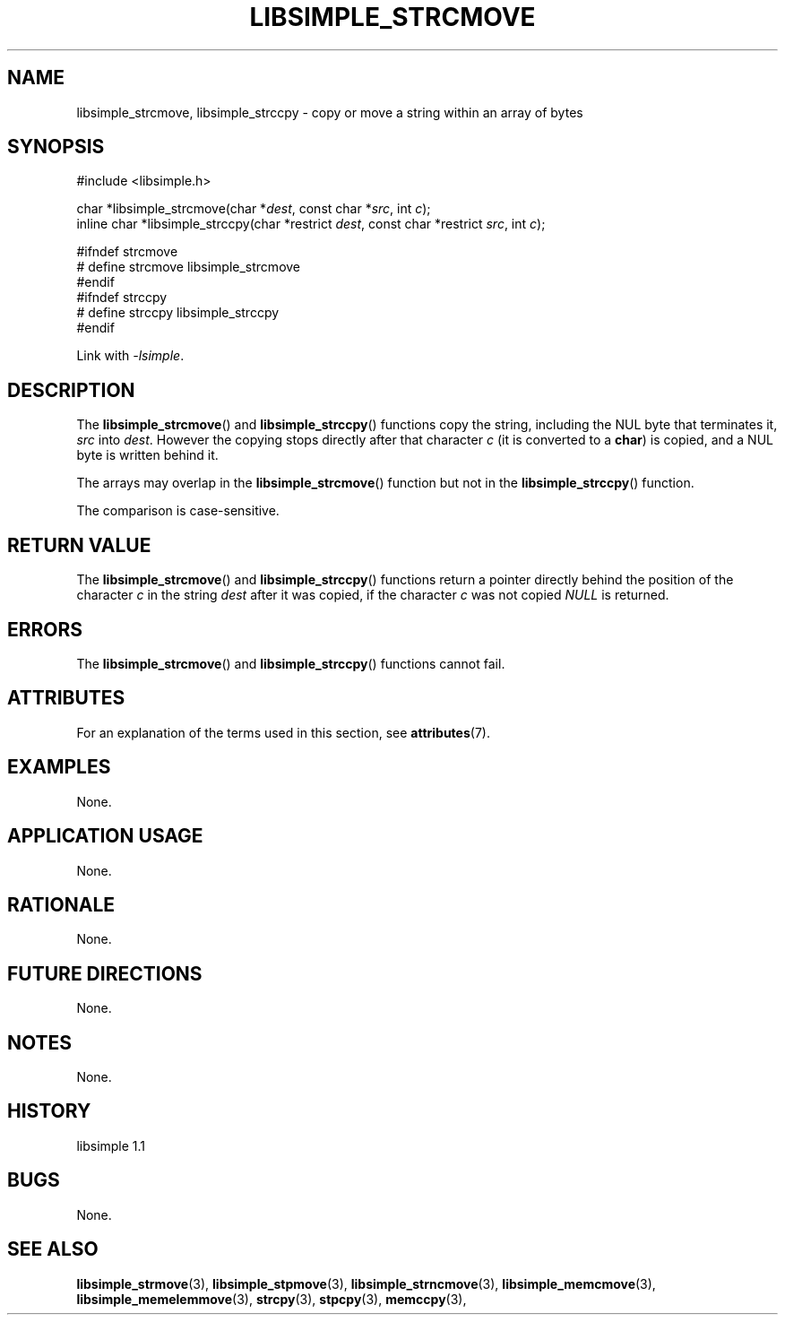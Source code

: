 .TH LIBSIMPLE_STRCMOVE 3 libsimple
.SH NAME
libsimple_strcmove, libsimple_strccpy \- copy or move a string within an array of bytes

.SH SYNOPSIS
.nf
#include <libsimple.h>

char *libsimple_strcmove(char *\fIdest\fP, const char *\fIsrc\fP, int \fIc\fP);
inline char *libsimple_strccpy(char *restrict \fIdest\fP, const char *restrict \fIsrc\fP, int \fIc\fP);

#ifndef strcmove
# define strcmove libsimple_strcmove
#endif
#ifndef strccpy
# define strccpy libsimple_strccpy
#endif
.fi
.PP
Link with
.IR \-lsimple .

.SH DESCRIPTION
The
.BR libsimple_strcmove ()
and
.BR libsimple_strccpy ()
functions copy the string, including the
NUL byte that terminates it,
.I src
into
.IR dest .
However the copying stops directly after that character
.I c
(it is converted to a
.BR char )
is copied, and a NUL byte is written behind it.
.PP
The arrays may overlap in the
.BR libsimple_strcmove ()
function but not in the
.BR libsimple_strccpy ()
function.
.PP
The comparison is case-sensitive.

.SH RETURN VALUE
The
.BR libsimple_strcmove ()
and
.BR libsimple_strccpy ()
functions return a pointer directly behind
the position of the character
.I c
in the string
.I dest
after it was copied, if the character
.I c
was not copied
.I NULL
is returned.

.SH ERRORS
The
.BR libsimple_strcmove ()
and
.BR libsimple_strccpy ()
functions cannot fail.

.SH ATTRIBUTES
For an explanation of the terms used in this section, see
.BR attributes (7).
.TS
allbox;
lb lb lb
l l l.
Interface	Attribute	Value
T{
.BR libsimple_strcmove (),
.br
.BR libsimple_strccpy ()
T}	Thread safety	MT-Safe
T{
.BR libsimple_strcmove (),
.br
.BR libsimple_strccpy ()
T}	Async-signal safety	AS-Safe
T{
.BR libsimple_strcmove (),
.br
.BR libsimple_strccpy ()
T}	Async-cancel safety	AC-Safe
.TE

.SH EXAMPLES
None.

.SH APPLICATION USAGE
None.

.SH RATIONALE
None.

.SH FUTURE DIRECTIONS
None.

.SH NOTES
None.

.SH HISTORY
libsimple 1.1

.SH BUGS
None.

.SH SEE ALSO
.BR libsimple_strmove (3),
.BR libsimple_stpmove (3),
.BR libsimple_strncmove (3),
.BR libsimple_memcmove (3),
.BR libsimple_memelemmove (3),
.BR strcpy (3),
.BR stpcpy (3),
.BR memccpy (3),
